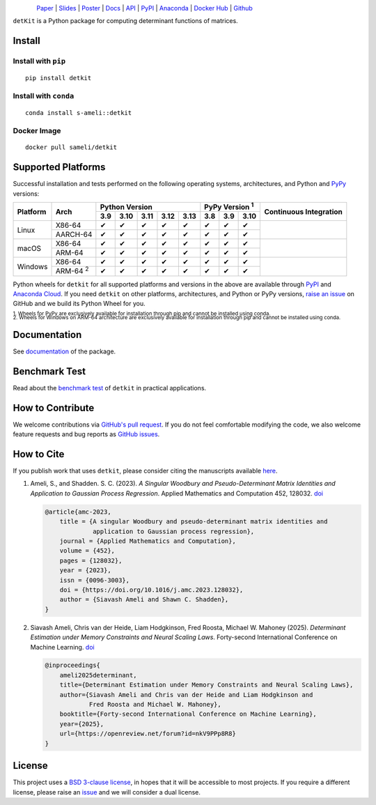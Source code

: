 .. figure:: https://raw.githubusercontent.com/ameli/detkit/main/docs/source/_static/images/icons/logo-detkit-light.svg
    :align: left
    :width: 190

`Paper <https://openreview.net/pdf?id=nkV9PPp8R8>`__ |
`Slides <https://www.dropbox.com/scl/fi/it8cd6gx3qhl794qk9h1q/memdet_flodance_slides.pdf?rlkey=rc7j6d6lc9svgdvac5psenqzu&e=1&st=kjj6spqy&dl=0>`__ |
`Poster <https://www.dropbox.com/scl/fi/sbdiojqozl8tn95v1r8ws/memdet_flodance_poster.pdf?rlkey=zp6zjpe21cwa37a7t2kvhkelt&st=hm10n9rj&dl=0>`__ |
`Docs <https://ameli.github.io/detkit>`__ |
`API <https://ameli.github.io/detkit/api>`__ |
`PyPI <https://pypi.org/project/detkit/>`__ |
`Anaconda <https://anaconda.org/s-ameli/detkit>`__ |
`Docker Hub <https://hub.docker.com/r/sameli/detkit>`__ |
`Github <https://github.com/ameli/detkit>`__

``detKit`` is a Python package for computing determinant functions of matrices.


Install
=======

Install with ``pip``
--------------------

|pypi|

::

    pip install detkit

Install with ``conda``
----------------------

|conda-version|

::

    conda install s-ameli::detkit

Docker Image
------------

|docker-pull| |deploy-docker|

::

    docker pull sameli/detkit

Supported Platforms
===================

Successful installation and tests performed on the following operating systems, architectures, and Python and `PyPy <https://www.pypy.org/>`__ versions:

.. |y| unicode:: U+2714
.. |n| unicode:: U+2716

+----------+-------------------+-------+-------+-------+-------+-------+-------+-------+-------+-----------------+
| Platform | Arch              | Python Version                        | PyPy Version :sup:`1` | Continuous      |
+          |                   +-------+-------+-------+-------+-------+-------+-------+-------+ Integration     +
|          |                   |  3.9  |  3.10 |  3.11 |  3.12 |  3.13 |  3.8  |  3.9  |  3.10 |                 |
+==========+===================+=======+=======+=======+=======+=======+=======+=======+=======+=================+
| Linux    | X86-64            |  |y|  |  |y|  |  |y|  |  |y|  |  |y|  |  |y|  |  |y|  |  |y|  | |build-linux|   |
+          +-------------------+-------+-------+-------+-------+-------+-------+-------+-------+                 +
|          | AARCH-64          |  |y|  |  |y|  |  |y|  |  |y|  |  |y|  |  |y|  |  |y|  |  |y|  |                 |
+----------+-------------------+-------+-------+-------+-------+-------+-------+-------+-------+-----------------+
| macOS    | X86-64            |  |y|  |  |y|  |  |y|  |  |y|  |  |y|  |  |y|  |  |y|  |  |y|  | |build-macos|   |
+          +-------------------+-------+-------+-------+-------+-------+-------+-------+-------+                 +
|          | ARM-64            |  |y|  |  |y|  |  |y|  |  |y|  |  |y|  |  |y|  |  |y|  |  |y|  |                 |
+----------+-------------------+-------+-------+-------+-------+-------+-------+-------+-------+-----------------+
| Windows  | X86-64            |  |y|  |  |y|  |  |y|  |  |y|  |  |y|  |  |y|  |  |y|  |  |y|  | |build-windows| |
+          +-------------------+-------+-------+-------+-------+-------+-------+-------+-------+                 +
|          | ARM-64 :sup:`2`   |  |y|  |  |y|  |  |y|  |  |y|  |  |y|  |  |y|  |  |y|  |  |y|  |                 |
+----------+-------------------+-------+-------+-------+-------+-------+-------+-------+-------+-----------------+

.. |build-linux| image:: https://img.shields.io/github/actions/workflow/status/ameli/detkit/build-linux.yml
   :target: https://github.com/ameli/detkit/actions?query=workflow%3Abuild-linux 
.. |build-macos| image:: https://img.shields.io/github/actions/workflow/status/ameli/detkit/build-macos.yml
   :target: https://github.com/ameli/detkit/actions?query=workflow%3Abuild-macos
.. |build-windows| image:: https://img.shields.io/github/actions/workflow/status/ameli/detkit/build-windows.yml
   :target: https://github.com/ameli/detkit/actions?query=workflow%3Abuild-windows

Python wheels for ``detkit`` for all supported platforms and versions in the above are available through `PyPI <https://pypi.org/project/detkit/>`__ and `Anaconda Cloud <https://anaconda.org/s-ameli/detkit>`__. If you need ``detkit`` on other platforms, architectures, and Python or PyPy versions, `raise an issue <https://github.com/ameli/detkit/issues>`__ on GitHub and we build its Python Wheel for you.

.. line-block::

    :sup:`1. Wheels for PyPy are exclusively available for installation through pip and cannot be installed using conda.`
    :sup:`2. Wheels for Windows on ARM-64 architecture are exclusively available for installation through pip and cannot be installed using conda.`

Documentation
=============

|deploy-docs| |binder|

See `documentation <https://ameli.github.io/detkit/index.html>`__ of the package.

Benchmark Test
==============

Read about the `benchmark test <https://ameli.github.io/detkit/benchmark.html>`__ of ``detkit`` in practical applications.

How to Contribute
=================

We welcome contributions via `GitHub's pull request <https://github.com/ameli/detkit/pulls>`__. If you do not feel comfortable modifying the code, we also welcome feature requests and bug reports as `GitHub issues <https://github.com/ameli/detkit/issues>`__.

How to Cite
===========

If you publish work that uses ``detkit``, please consider citing the manuscripts available `here <https://ameli.github.io/detkit/cite.html>`__.

1. Ameli, S., and Shadden. S. C. (2023). *A Singular Woodbury and Pseudo-Determinant Matrix Identities and Application to Gaussian Process Regression*. Applied Mathematics and Computation 452, 128032. `doi <https://doi.org/10.1016/j.amc.2023.128032>`__

   .. code::
   
       @article{amc-2023,
           title = {A singular Woodbury and pseudo-determinant matrix identities and
                    application to Gaussian process regression},
           journal = {Applied Mathematics and Computation},
           volume = {452},
           pages = {128032},
           year = {2023},
           issn = {0096-3003},
           doi = {https://doi.org/10.1016/j.amc.2023.128032},
           author = {Siavash Ameli and Shawn C. Shadden},
       }

2. Siavash Ameli, Chris van der Heide, Liam Hodgkinson, Fred Roosta, Michael W. Mahoney (2025). *Determinant Estimation under Memory Constraints and Neural Scaling Laws*. Forty-second International Conference on Machine Learning. `doi <https://openreview.net/forum?id=nkV9PPp8R8>`__

   .. code::

        @inproceedings{
            ameli2025determinant,
            title={Determinant Estimation under Memory Constraints and Neural Scaling Laws},
            author={Siavash Ameli and Chris van der Heide and Liam Hodgkinson and
                    Fred Roosta and Michael W. Mahoney},
            booktitle={Forty-second International Conference on Machine Learning},
            year={2025},
            url={https://openreview.net/forum?id=nkV9PPp8R8}
        }

License
=======

|license|

This project uses a `BSD 3-clause license <https://github.com/ameli/detkit/blob/main/LICENSE.txt>`__, in hopes that it will be accessible to most projects. If you require a different license, please raise an `issue <https://github.com/ameli/detkit/issues>`__ and we will consider a dual license.

.. |logo| image:: https://raw.githubusercontent.com/ameli/detkit/main/docs/source/_static/images/icons/logo-detkit-light.svg
   :width: 160
.. |license| image:: https://img.shields.io/github/license/ameli/detkit
   :target: https://opensource.org/licenses/BSD-3-Clause
.. |deploy-docs| image:: https://img.shields.io/github/actions/workflow/status/ameli/detkit/deploy-docs.yml?label=docs
   :target: https://github.com/ameli/detkit/actions?query=workflow%3Adeploy-docs
.. |binder| image:: https://mybinder.org/badge_logo.svg
   :target: https://mybinder.org/v2/gh/ameli/detkit/HEAD?filepath=notebooks%2Fquick_start.ipynb
.. |pypi| image:: https://img.shields.io/pypi/v/detkit
   :target: https://pypi.org/project/detkit/
.. |deploy-docker| image:: https://img.shields.io/github/actions/workflow/status/ameli/detkit/deploy-docker.yml?label=build%20docker
   :target: https://github.com/ameli/detkit/actions?query=workflow%3Adeploy-docker
.. |docker-pull| image:: https://img.shields.io/docker/pulls/sameli/detkit?color=green&label=downloads
   :target: https://hub.docker.com/r/sameli/detkit
.. |conda-version| image:: https://img.shields.io/conda/v/s-ameli/detkit
   :target: https://anaconda.org/s-ameli/detkit
